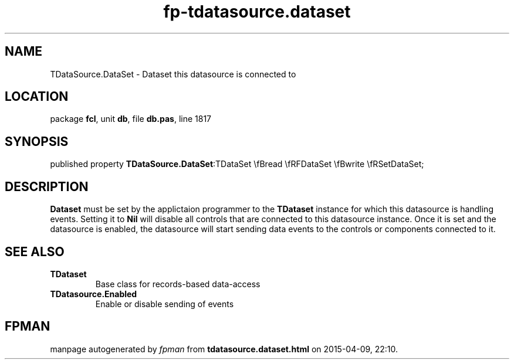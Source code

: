 .\" file autogenerated by fpman
.TH "fp-tdatasource.dataset" 3 "2014-03-14" "fpman" "Free Pascal Programmer's Manual"
.SH NAME
TDataSource.DataSet - Dataset this datasource is connected to
.SH LOCATION
package \fBfcl\fR, unit \fBdb\fR, file \fBdb.pas\fR, line 1817
.SH SYNOPSIS
published property  \fBTDataSource.DataSet\fR:TDataSet \\fBread \\fRFDataSet \\fBwrite \\fRSetDataSet;
.SH DESCRIPTION
\fBDataset\fR must be set by the applictaion programmer to the \fBTDataset\fR instance for which this datasource is handling events. Setting it to \fBNil\fR will disable all controls that are connected to this datasource instance. Once it is set and the datasource is enabled, the datasource will start sending data events to the controls or components connected to it.


.SH SEE ALSO
.TP
.B TDataset
Base class for records-based data-access
.TP
.B TDatasource.Enabled
Enable or disable sending of events

.SH FPMAN
manpage autogenerated by \fIfpman\fR from \fBtdatasource.dataset.html\fR on 2015-04-09, 22:10.

